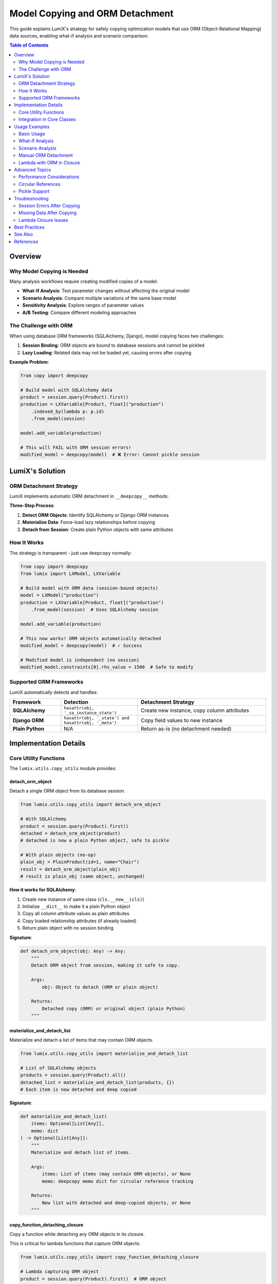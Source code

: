 Model Copying and ORM Detachment
=================================

This guide explains LumiX's strategy for safely copying optimization models that use ORM (Object-Relational Mapping) data sources, enabling what-if analysis and scenario comparison.

.. contents:: Table of Contents
   :local:
   :depth: 2

Overview
--------

Why Model Copying is Needed
~~~~~~~~~~~~~~~~~~~~~~~~~~~~

Many analysis workflows require creating modified copies of a model:

- **What-If Analysis**: Test parameter changes without affecting the original model
- **Scenario Analysis**: Compare multiple variations of the same base model
- **Sensitivity Analysis**: Explore ranges of parameter values
- **A/B Testing**: Compare different modeling approaches

The Challenge with ORM
~~~~~~~~~~~~~~~~~~~~~~~

When using database ORM frameworks (SQLAlchemy, Django), model copying faces two challenges:

1. **Session Binding**: ORM objects are bound to database sessions and cannot be pickled
2. **Lazy Loading**: Related data may not be loaded yet, causing errors after copying

**Example Problem**:

.. code-block:: python

   from copy import deepcopy

   # Build model with SQLAlchemy data
   product = session.query(Product).first()
   production = LXVariable[Product, float]("production")
       .indexed_by(lambda p: p.id)
       .from_model(session)

   model.add_variable(production)

   # This will FAIL with ORM session errors!
   modified_model = deepcopy(model)  # ❌ Error: Cannot pickle session

LumiX's Solution
----------------

ORM Detachment Strategy
~~~~~~~~~~~~~~~~~~~~~~~

LumiX implements automatic ORM detachment in ``__deepcopy__`` methods:

.. mermaid::

   graph TD
       A[deepcopy model] --> B{Contains ORM objects?}
       B -->|Yes| C[Materialize lazy data]
       C --> D[Detach from session]
       D --> E[Copy as plain objects]
       B -->|No| E
       E --> F[Safe to copy!]

       style A fill:#e8f4f8
       style F fill:#e1ffe1

**Three-Step Process**:

1. **Detect ORM Objects**: Identify SQLAlchemy or Django ORM instances
2. **Materialize Data**: Force-load lazy relationships before copying
3. **Detach from Session**: Create plain Python objects with same attributes

How It Works
~~~~~~~~~~~~

The strategy is transparent - just use ``deepcopy`` normally:

.. code-block:: python

   from copy import deepcopy
   from lumix import LXModel, LXVariable

   # Build model with ORM data (session-bound objects)
   model = LXModel("production")
   production = LXVariable[Product, float]("production")
       .from_model(session)  # Uses SQLAlchemy session

   model.add_variable(production)

   # This now works! ORM objects automatically detached
   modified_model = deepcopy(model)  # ✓ Success

   # Modified model is independent (no session)
   modified_model.constraints[0].rhs_value = 1500  # Safe to modify

Supported ORM Frameworks
~~~~~~~~~~~~~~~~~~~~~~~~~

LumiX automatically detects and handles:

.. list-table::
   :header-rows: 1
   :widths: 20 30 50

   * - Framework
     - Detection
     - Detachment Strategy
   * - **SQLAlchemy**
     - ``hasattr(obj, '_sa_instance_state')``
     - Create new instance, copy column attributes
   * - **Django ORM**
     - ``hasattr(obj, '_state') and hasattr(obj, '_meta')``
     - Copy field values to new instance
   * - **Plain Python**
     - N/A
     - Return as-is (no detachment needed)

Implementation Details
----------------------

Core Utility Functions
~~~~~~~~~~~~~~~~~~~~~~

The ``lumix.utils.copy_utils`` module provides:

detach_orm_object
^^^^^^^^^^^^^^^^^

Detach a single ORM object from its database session.

.. code-block:: python

   from lumix.utils.copy_utils import detach_orm_object

   # With SQLAlchemy
   product = session.query(Product).first()
   detached = detach_orm_object(product)
   # detached is now a plain Python object, safe to pickle

   # With plain objects (no-op)
   plain_obj = PlainProduct(id=1, name="Chair")
   result = detach_orm_object(plain_obj)
   # result is plain_obj (same object, unchanged)

**How it works for SQLAlchemy**:

1. Create new instance of same class (``cls.__new__(cls)``)
2. Initialize ``__dict__`` to make it a plain Python object
3. Copy all column attribute values as plain attributes
4. Copy loaded relationship attributes (if already loaded)
5. Return plain object with no session binding

**Signature**:

.. code-block:: python

   def detach_orm_object(obj: Any) -> Any:
       """
       Detach ORM object from session, making it safe to copy.

       Args:
           obj: Object to detach (ORM or plain object)

       Returns:
           Detached copy (ORM) or original object (plain Python)
       """

materialize_and_detach_list
^^^^^^^^^^^^^^^^^^^^^^^^^^^

Materialize and detach a list of items that may contain ORM objects.

.. code-block:: python

   from lumix.utils.copy_utils import materialize_and_detach_list

   # List of SQLAlchemy objects
   products = session.query(Product).all()
   detached_list = materialize_and_detach_list(products, {})
   # Each item is now detached and deep copied

**Signature**:

.. code-block:: python

   def materialize_and_detach_list(
       items: Optional[List[Any]],
       memo: dict
   ) -> Optional[List[Any]]:
       """
       Materialize and detach list of items.

       Args:
           items: List of items (may contain ORM objects), or None
           memo: deepcopy memo dict for circular reference tracking

       Returns:
           New list with detached and deep-copied objects, or None
       """

copy_function_detaching_closure
^^^^^^^^^^^^^^^^^^^^^^^^^^^^^^^

Copy a function while detaching any ORM objects in its closure.

This is critical for lambda functions that capture ORM objects:

.. code-block:: python

   from lumix.utils.copy_utils import copy_function_detaching_closure

   # Lambda capturing ORM object
   product = session.query(Product).first()  # ORM object
   profit_func = lambda p: product.profit_per_unit * p.quantity

   # Create safe copy
   safe_func = copy_function_detaching_closure(profit_func, {})
   # safe_func uses detached copy of 'product'

**How it works**:

1. Check if function has a closure
2. Inspect each cell in the closure
3. Detect ORM objects in closure variables
4. Detach ORM objects
5. Create new function with detached closure

**Signature**:

.. code-block:: python

   def copy_function_detaching_closure(
       func: Callable,
       memo: dict
   ) -> Callable:
       """
       Copy function while detaching ORM objects in closure.

       Args:
           func: Function to copy (may have ORM objects in closure)
           memo: deepcopy memo dict for circular reference tracking

       Returns:
           New function with ORM objects detached from sessions
       """

Integration in Core Classes
~~~~~~~~~~~~~~~~~~~~~~~~~~~~

LumiX integrates ORM detachment into ``__deepcopy__`` methods of core classes:

LXModel.__deepcopy__
^^^^^^^^^^^^^^^^^^^^

.. code-block:: python

   from lumix.core.model import LXModel

   class LXModel:
       def __deepcopy__(self, memo):
           """Custom deepcopy that detaches ORM sessions."""
           # ... create new instance ...

           # Deep copy all variables (calls LXVariable.__deepcopy__)
           result.variables = [deepcopy(var, memo) for var in self.variables]

           # Deep copy all constraints (calls LXConstraint.__deepcopy__)
           result.constraints = [deepcopy(c, memo) for c in self.constraints]

           # Deep copy objective expression
           result.objective_expr = deepcopy(self.objective_expr, memo)

           return result

LXVariable.__deepcopy__
^^^^^^^^^^^^^^^^^^^^^^^

.. code-block:: python

   from lumix.core.variables import LXVariable

   class LXVariable:
       def __deepcopy__(self, memo):
           """Custom deepcopy that detaches ORM and handles closures."""
           from ..utils.copy_utils import (
               materialize_and_detach_list,
               copy_function_detaching_closure
           )

           # ... create new instance ...

           # Copy callable attributes (may have closures with ORM objects)
           result.index_func = copy_function_detaching_closure(
               self.index_func, memo
           ) if self.index_func is not None else None

           result.cost_func = copy_function_detaching_closure(
               self.cost_func, memo
           ) if self.cost_func is not None else None

           # Handle data sources
           if self._session is not None:
               # Materialize ORM data before copying
               instances = self.get_instances()
               result._data = materialize_and_detach_list(instances, memo)
               result._session = None  # Clear session reference
           elif self._data is not None:
               # Already have data - just detach and copy
               result._data = materialize_and_detach_list(self._data, memo)
               result._session = None

           return result

LXConstraint.__deepcopy__
^^^^^^^^^^^^^^^^^^^^^^^^^

Similar strategy for constraints:

.. code-block:: python

   from lumix.core.constraints import LXConstraint

   class LXConstraint:
       def __deepcopy__(self, memo):
           """Custom deepcopy that detaches ORM in expressions."""
           # ... create new instance ...

           # Deep copy expression (handles ORM in coefficients)
           result.expr = deepcopy(self.expr, memo) if self.expr else None

           return result

Usage Examples
--------------

Basic Usage
~~~~~~~~~~~

Simple model copying:

.. code-block:: python

   from copy import deepcopy
   from lumix import LXModel, LXVariable, LXOptimizer

   # Build model with ORM data
   session = get_session()
   model = LXModel("production")

   production = LXVariable[Product, float]("production")
       .continuous()
       .bounds(lower=0)
       .indexed_by(lambda p: p.id)
       .from_model(session)

   model.add_variable(production)

   # Copy model (ORM automatically detached)
   modified_model = deepcopy(model)

   # Safe to modify
   modified_model.constraints[0].rhs_value *= 1.5

   # Solve both
   optimizer = LXOptimizer()
   original_solution = optimizer.solve(model)
   modified_solution = optimizer.solve(modified_model)

What-If Analysis
~~~~~~~~~~~~~~~~

Using model copying for what-if analysis:

.. code-block:: python

   from copy import deepcopy
   from lumix import LXWhatIfAnalyzer

   # LXWhatIfAnalyzer uses deepcopy internally
   analyzer = LXWhatIfAnalyzer(model, optimizer)

   # Each what-if creates a modified copy
   result = analyzer.increase_constraint_rhs("capacity", by=100)

   # Behind the scenes:
   # 1. deepcopy(model) - uses ORM detachment
   # 2. Modify copied model
   # 3. Solve modified model
   # 4. Compare results

Scenario Analysis
~~~~~~~~~~~~~~~~~

Multiple model copies for scenarios:

.. code-block:: python

   from copy import deepcopy

   scenarios = {}

   # Optimistic scenario
   optimistic = deepcopy(model)
   optimistic.get_constraint("demand").rhs_value *= 1.2
   scenarios["optimistic"] = optimizer.solve(optimistic)

   # Baseline scenario
   scenarios["baseline"] = optimizer.solve(model)

   # Pessimistic scenario
   pessimistic = deepcopy(model)
   pessimistic.get_constraint("demand").rhs_value *= 0.8
   scenarios["pessimistic"] = optimizer.solve(pessimistic)

   # Compare
   for name, solution in scenarios.items():
       print(f"{name}: ${solution.objective_value:,.2f}")

Manual ORM Detachment
~~~~~~~~~~~~~~~~~~~~~

If you need to manually detach objects:

.. code-block:: python

   from lumix.utils.copy_utils import detach_orm_object

   # Detach single object
   product = session.query(Product).first()
   detached_product = detach_orm_object(product)

   # Now safe to use outside session
   session.close()
   print(detached_product.name)  # ✓ Works

Lambda with ORM in Closure
~~~~~~~~~~~~~~~~~~~~~~~~~~~

Handling lambdas that capture ORM objects:

.. code-block:: python

   from copy import deepcopy

   # Lambda captures ORM object
   product = session.query(Product).first()  # Session-bound

   production = LXVariable[Product, float]("production")
       .continuous()
       .indexed_by(lambda p: p.id)
       .from_data([product])

   # Add coefficient function that captures 'product'
   expr = LXLinearExpression()
   expr.add_term(production, lambda p: product.profit_per_unit)  # Captures 'product'

   # Deep copy handles this automatically!
   expr_copy = deepcopy(expr)  # ✓ Works - 'product' detached in closure

Advanced Topics
---------------

Performance Considerations
~~~~~~~~~~~~~~~~~~~~~~~~~~

**Materialization Cost**: Lazy-loaded relationships are materialized during detachment, which can be expensive for large datasets.

**Optimization Strategies**:

1. **Eager Loading**: Use ``.options(joinedload(...))`` in queries
2. **Limit Data**: Only query needed columns
3. **Cache Results**: Reuse detached objects when possible

.. code-block:: python

   from sqlalchemy.orm import joinedload

   # Eager load relationships
   products = session.query(Product).options(
       joinedload(Product.materials),
       joinedload(Product.machine_requirements)
   ).all()

   # Now all data is loaded, detachment is faster
   production = LXVariable[Product, float]("production")
       .from_data(products)

   model_copy = deepcopy(model)  # Faster with eager loading

Circular References
~~~~~~~~~~~~~~~~~~~

The ``memo`` dict in ``deepcopy`` handles circular references:

.. code-block:: python

   # Circular reference example
   class Node:
       def __init__(self, value):
           self.value = value
           self.next = None

   # Create cycle
   node1 = Node(1)
   node2 = Node(2)
   node1.next = node2
   node2.next = node1  # Circular!

   # deepcopy handles this with memo dict
   node1_copy = deepcopy(node1)  # ✓ Works

LumiX uses the same ``memo`` dict throughout the copy process.

Pickle Support
~~~~~~~~~~~~~~

In addition to ``__deepcopy__``, LumiX implements ``__getstate__`` and ``__setstate__`` for pickle protocol:

.. code-block:: python

   import pickle

   # Build model with ORM data
   model = build_production_model(session)

   # Pickle (uses __getstate__ for ORM detachment)
   pickled = pickle.dumps(model)

   # Unpickle (uses __setstate__ for restoration)
   restored_model = pickle.loads(pickled)

   # Model works without session
   solution = optimizer.solve(restored_model)

Troubleshooting
---------------

Session Errors After Copying
~~~~~~~~~~~~~~~~~~~~~~~~~~~~~

**Symptom**: ``DetachedInstanceError`` or ``Session is closed`` errors after copying

**Cause**: Object not properly detached from session

**Solution**: Ensure you're using ``deepcopy``, not ``copy``

.. code-block:: python

   from copy import copy, deepcopy

   # Bad - shallow copy doesn't detach
   bad_model = copy(model)  # ❌

   # Good - deep copy detaches
   good_model = deepcopy(model)  # ✓

Missing Data After Copying
~~~~~~~~~~~~~~~~~~~~~~~~~~

**Symptom**: Copied model has ``None`` or empty lists for ORM data

**Cause**: Lazy-loaded relationships not materialized before copying

**Solution**: Eager load relationships or access them before copying

.. code-block:: python

   from sqlalchemy.orm import joinedload

   # Option 1: Eager loading
   products = session.query(Product).options(
       joinedload(Product.materials)
   ).all()

   # Option 2: Touch lazy attributes before copying
   for product in products:
       _ = product.materials  # Force load
       _ = product.machine_requirements  # Force load

   # Now copy will include all data
   model_copy = deepcopy(model)

Lambda Closure Issues
~~~~~~~~~~~~~~~~~~~~~

**Symptom**: ``PicklingError`` mentioning lambda or closure

**Cause**: Lambda closure contains un-picklable objects

**Solution**: Use ``copy_function_detaching_closure`` or avoid capturing complex objects

.. code-block:: python

   from lumix.utils.copy_utils import copy_function_detaching_closure

   # Problem: Lambda captures unpicklable object
   session_obj = session  # Session cannot be pickled
   bad_func = lambda p: session_obj.query(...)  # ❌

   # Solution: Don't capture session in lambda
   good_func = lambda p: p.profit_per_unit  # ✓

Best Practices
--------------

1. **Use Eager Loading**

   Load all needed data before copying to avoid lazy-loading errors.

2. **Close Sessions Before Copying**

   Detachment makes session unnecessary - close it for clarity.

   .. code-block:: python

      # Build model
      model = build_model(session)

      # Close session (model now uses detached data)
      session.close()

      # Safe to copy
      model_copy = deepcopy(model)

3. **Avoid Complex Closures**

   Keep lambda functions simple to avoid pickling issues.

   .. code-block:: python

      # Bad: Complex closure
      def make_cost_func(session, product_id):
          product = session.query(Product).get(product_id)
          return lambda p: product.cost * p.quantity  # ❌

      # Good: Simple lambda
      def make_cost_func(product):
          cost = product.cost  # Capture value, not object
          return lambda p: cost * p.quantity  # ✓

4. **Test Copying Early**

   Verify copying works before building complex models.

   .. code-block:: python

      # Build minimal model
      model = LXModel("test")
      # ... add variables ...

      # Test copying
      try:
          model_copy = deepcopy(model)
          print("✓ Copying works!")
      except Exception as e:
          print(f"❌ Copy failed: {e}")

5. **Use Type Hints**

   Help IDE and type checkers understand ORM types.

   .. code-block:: python

      from typing import List
      from sqlalchemy.orm import Session

      def build_model(session: Session) -> LXModel:
          products: List[Product] = session.query(Product).all()
          # Type checker knows products is List[Product]

See Also
--------

- :doc:`/user-guide/analysis/whatif` - What-if analysis using model copying
- :doc:`/user-guide/analysis/scenario` - Scenario analysis
- :doc:`orm-integration` - ORM integration overview
- :doc:`/api/utils/copy_utils` - API reference for copy_utils module
- :doc:`/tutorials/production_planning/step7_whatif` - Tutorial using ORM copying

References
----------

- **SQLAlchemy Session**: https://docs.sqlalchemy.org/en/latest/orm/session.html
- **Django ORM**: https://docs.djangoproject.com/en/stable/topics/db/queries/
- **Python deepcopy**: https://docs.python.org/3/library/copy.html
